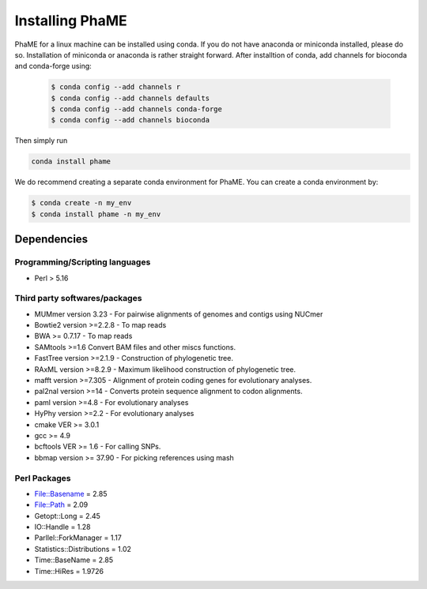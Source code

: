 Installing PhaME
################

PhaME for a linux machine can be installed using conda. If you do not have anaconda or miniconda installed, please do so. Installation of miniconda or anaconda is rather straight forward. After installtion of conda, add channels for bioconda and conda-forge using:
 
 .. code-block:: console
 
    $ conda config --add channels r
    $ conda config --add channels defaults
    $ conda config --add channels conda-forge
    $ conda config --add channels bioconda


Then simply run


.. code-block:: console

    conda install phame

We do recommend creating a separate conda environment for PhaME. You can create a conda environment by:

.. code-block:: console

    $ conda create -n my_env
    $ conda install phame -n my_env



Dependencies
============

Programming/Scripting languages
-------------------------------
* Perl > 5.16

Third party softwares/packages
-------------------------------
* MUMmer version 3.23 - For pairwise alignments of genomes and contigs using NUCmer 
* Bowtie2 version >=2.2.8 - To map reads
* BWA >= 0.7.17 - To map reads
* SAMtools >=1.6 Convert BAM files and other miscs functions.
* FastTree version >=2.1.9 - Construction of phylogenetic tree.
* RAxML version >=8.2.9 - Maximum likelihood construction of phylogenetic tree.
* mafft version >=7.305 - Alignment of protein coding genes for evolutionary analyses.
* pal2nal version >=14 - Converts protein sequence alignment to codon alignments.
* paml version >=4.8 - For evolutionary analyses
* HyPhy version >=2.2 - For evolutionary analyses
* cmake VER >= 3.0.1
* gcc >= 4.9
* bcftools VER >= 1.6 - For calling SNPs.
* bbmap version >= 37.90 -  For picking references using mash

Perl Packages
-------------
* File::Basename = 2.85
* File::Path = 2.09
* Getopt::Long = 2.45
* IO::Handle = 1.28
* Parllel::ForkManager = 1.17
* Statistics::Distributions = 1.02
* Time::BaseName = 2.85
* Time::HiRes = 1.9726
